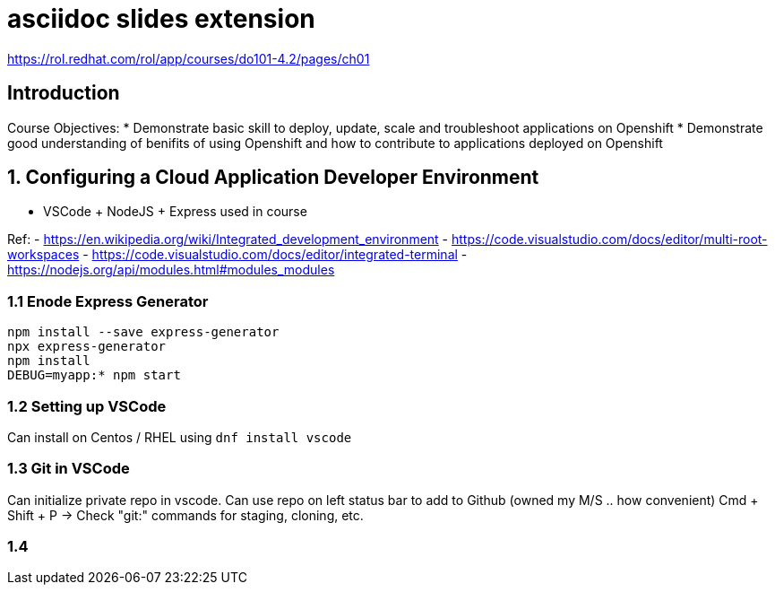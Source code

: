 :revealjs_theme: moon
:revealjs_controlsBackArrows: faded
= asciidoc slides extension

https://rol.redhat.com/rol/app/courses/do101-4.2/pages/ch01

== Introduction

Course Objectives:
* Demonstrate basic skill to deploy, update, scale and troubleshoot applications on Openshift
* Demonstrate good understanding of benifits of using Openshift and how to contribute to applications deployed on Openshift
 
== 1. Configuring a Cloud Application Developer Environment

* VSCode + NodeJS + Express used in course

Ref:
- https://en.wikipedia.org/wiki/Integrated_development_environment
- https://code.visualstudio.com/docs/editor/multi-root-workspaces
- https://code.visualstudio.com/docs/editor/integrated-terminal
- https://nodejs.org/api/modules.html#modules_modules

=== 1.1 Enode Express Generator

[source, shell]
----
npm install --save express-generator
npx express-generator
npm install
DEBUG=myapp:* npm start
----

=== 1.2 Setting up VSCode

Can install on Centos / RHEL using `dnf install vscode`

=== 1.3 Git in VSCode

Can initialize private repo in vscode. Can use repo on left status bar to add to Github (owned my M/S .. how convenient)
Cmd + Shift + P -> Check "git:" commands for staging, cloning, etc.

=== 1.4 